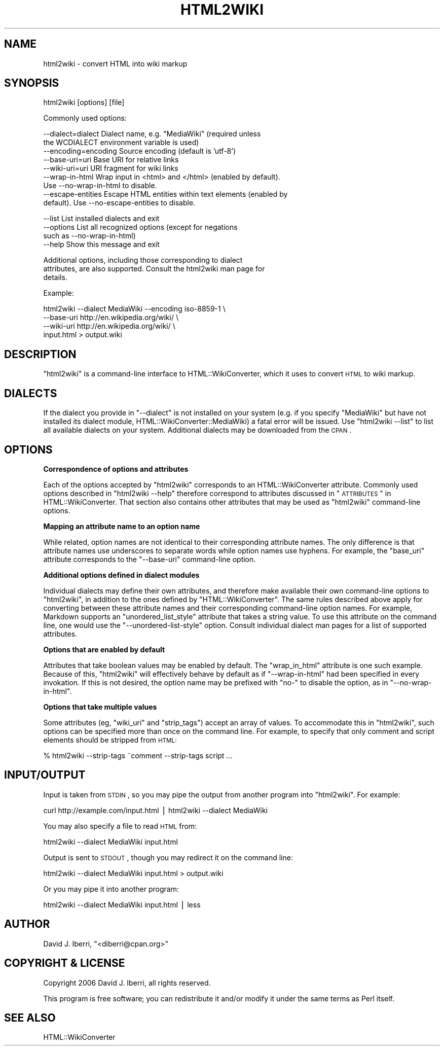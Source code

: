 .\" Automatically generated by Pod::Man v1.37, Pod::Parser v1.32
.\"
.\" Standard preamble:
.\" ========================================================================
.de Sh \" Subsection heading
.br
.if t .Sp
.ne 5
.PP
\fB\\$1\fR
.PP
..
.de Sp \" Vertical space (when we can't use .PP)
.if t .sp .5v
.if n .sp
..
.de Vb \" Begin verbatim text
.ft CW
.nf
.ne \\$1
..
.de Ve \" End verbatim text
.ft R
.fi
..
.\" Set up some character translations and predefined strings.  \*(-- will
.\" give an unbreakable dash, \*(PI will give pi, \*(L" will give a left
.\" double quote, and \*(R" will give a right double quote.  | will give a
.\" real vertical bar.  \*(C+ will give a nicer C++.  Capital omega is used to
.\" do unbreakable dashes and therefore won't be available.  \*(C` and \*(C'
.\" expand to `' in nroff, nothing in troff, for use with C<>.
.tr \(*W-|\(bv\*(Tr
.ds C+ C\v'-.1v'\h'-1p'\s-2+\h'-1p'+\s0\v'.1v'\h'-1p'
.ie n \{\
.    ds -- \(*W-
.    ds PI pi
.    if (\n(.H=4u)&(1m=24u) .ds -- \(*W\h'-12u'\(*W\h'-12u'-\" diablo 10 pitch
.    if (\n(.H=4u)&(1m=20u) .ds -- \(*W\h'-12u'\(*W\h'-8u'-\"  diablo 12 pitch
.    ds L" ""
.    ds R" ""
.    ds C` ""
.    ds C' ""
'br\}
.el\{\
.    ds -- \|\(em\|
.    ds PI \(*p
.    ds L" ``
.    ds R" ''
'br\}
.\"
.\" If the F register is turned on, we'll generate index entries on stderr for
.\" titles (.TH), headers (.SH), subsections (.Sh), items (.Ip), and index
.\" entries marked with X<> in POD.  Of course, you'll have to process the
.\" output yourself in some meaningful fashion.
.if \nF \{\
.    de IX
.    tm Index:\\$1\t\\n%\t"\\$2"
..
.    nr % 0
.    rr F
.\}
.\"
.\" For nroff, turn off justification.  Always turn off hyphenation; it makes
.\" way too many mistakes in technical documents.
.hy 0
.if n .na
.\"
.\" Accent mark definitions (@(#)ms.acc 1.5 88/02/08 SMI; from UCB 4.2).
.\" Fear.  Run.  Save yourself.  No user-serviceable parts.
.    \" fudge factors for nroff and troff
.if n \{\
.    ds #H 0
.    ds #V .8m
.    ds #F .3m
.    ds #[ \f1
.    ds #] \fP
.\}
.if t \{\
.    ds #H ((1u-(\\\\n(.fu%2u))*.13m)
.    ds #V .6m
.    ds #F 0
.    ds #[ \&
.    ds #] \&
.\}
.    \" simple accents for nroff and troff
.if n \{\
.    ds ' \&
.    ds ` \&
.    ds ^ \&
.    ds , \&
.    ds ~ ~
.    ds /
.\}
.if t \{\
.    ds ' \\k:\h'-(\\n(.wu*8/10-\*(#H)'\'\h"|\\n:u"
.    ds ` \\k:\h'-(\\n(.wu*8/10-\*(#H)'\`\h'|\\n:u'
.    ds ^ \\k:\h'-(\\n(.wu*10/11-\*(#H)'^\h'|\\n:u'
.    ds , \\k:\h'-(\\n(.wu*8/10)',\h'|\\n:u'
.    ds ~ \\k:\h'-(\\n(.wu-\*(#H-.1m)'~\h'|\\n:u'
.    ds / \\k:\h'-(\\n(.wu*8/10-\*(#H)'\z\(sl\h'|\\n:u'
.\}
.    \" troff and (daisy-wheel) nroff accents
.ds : \\k:\h'-(\\n(.wu*8/10-\*(#H+.1m+\*(#F)'\v'-\*(#V'\z.\h'.2m+\*(#F'.\h'|\\n:u'\v'\*(#V'
.ds 8 \h'\*(#H'\(*b\h'-\*(#H'
.ds o \\k:\h'-(\\n(.wu+\w'\(de'u-\*(#H)/2u'\v'-.3n'\*(#[\z\(de\v'.3n'\h'|\\n:u'\*(#]
.ds d- \h'\*(#H'\(pd\h'-\w'~'u'\v'-.25m'\f2\(hy\fP\v'.25m'\h'-\*(#H'
.ds D- D\\k:\h'-\w'D'u'\v'-.11m'\z\(hy\v'.11m'\h'|\\n:u'
.ds th \*(#[\v'.3m'\s+1I\s-1\v'-.3m'\h'-(\w'I'u*2/3)'\s-1o\s+1\*(#]
.ds Th \*(#[\s+2I\s-2\h'-\w'I'u*3/5'\v'-.3m'o\v'.3m'\*(#]
.ds ae a\h'-(\w'a'u*4/10)'e
.ds Ae A\h'-(\w'A'u*4/10)'E
.    \" corrections for vroff
.if v .ds ~ \\k:\h'-(\\n(.wu*9/10-\*(#H)'\s-2\u~\d\s+2\h'|\\n:u'
.if v .ds ^ \\k:\h'-(\\n(.wu*10/11-\*(#H)'\v'-.4m'^\v'.4m'\h'|\\n:u'
.    \" for low resolution devices (crt and lpr)
.if \n(.H>23 .if \n(.V>19 \
\{\
.    ds : e
.    ds 8 ss
.    ds o a
.    ds d- d\h'-1'\(ga
.    ds D- D\h'-1'\(hy
.    ds th \o'bp'
.    ds Th \o'LP'
.    ds ae ae
.    ds Ae AE
.\}
.rm #[ #] #H #V #F C
.\" ========================================================================
.\"
.IX Title "HTML2WIKI 1"
.TH HTML2WIKI 1 "2006-07-11" "perl v5.8.8" "User Contributed Perl Documentation"
.SH "NAME"
html2wiki \- convert HTML into wiki markup
.SH "SYNOPSIS"
.IX Header "SYNOPSIS"
html2wiki [options] [file]
.PP
Commonly used options:
.PP
.Vb 9
\&    --dialect=dialect    Dialect name, e.g. "MediaWiki" (required unless
\&                         the WCDIALECT environment variable is used)
\&    --encoding=encoding  Source encoding (default is 'utf-8')
\&    --base-uri=uri       Base URI for relative links
\&    --wiki-uri=uri       URI fragment for wiki links
\&    --wrap-in-html       Wrap input in <html> and </html> (enabled by default).
\&                         Use --no-wrap-in-html to disable.
\&    --escape-entities    Escape HTML entities within text elements (enabled by
\&                         default). Use --no-escape-entities to disable.
.Ve
.PP
.Vb 4
\&    --list               List installed dialects and exit
\&    --options            List all recognized options (except for negations
\&                         such as --no-wrap-in-html)
\&    --help               Show this message and exit
.Ve
.PP
.Vb 3
\&    Additional options, including those corresponding to dialect
\&    attributes, are also supported. Consult the html2wiki man page for
\&    details.
.Ve
.PP
Example:
.PP
.Vb 4
\&    html2wiki --dialect MediaWiki --encoding iso-8859-1 \e
\&        --base-uri http://en.wikipedia.org/wiki/ \e
\&        --wiki-uri http://en.wikipedia.org/wiki/ \e
\&        input.html > output.wiki
.Ve
.SH "DESCRIPTION"
.IX Header "DESCRIPTION"
\&\f(CW\*(C`html2wiki\*(C'\fR is a command-line interface to HTML::WikiConverter,
which it uses to convert \s-1HTML\s0 to wiki markup.
.SH "DIALECTS"
.IX Header "DIALECTS"
If the dialect you provide in \f(CW\*(C`\-\-dialect\*(C'\fR is not installed on your
system (e.g. if you specify \f(CW\*(C`MediaWiki\*(C'\fR but have not installed its
dialect module, HTML::WikiConverter::MediaWiki) a fatal error will
be issued. Use \f(CW\*(C`html2wiki \-\-list\*(C'\fR to list all available dialects on
your system. Additional dialects may be downloaded from the \s-1CPAN\s0.
.SH "OPTIONS"
.IX Header "OPTIONS"
.Sh "Correspondence of options and attributes"
.IX Subsection "Correspondence of options and attributes"
Each of the options accepted by \f(CW\*(C`html2wiki\*(C'\fR corresponds to an
HTML::WikiConverter attribute. Commonly used options described in
\&\f(CW\*(C`html2wiki \-\-help\*(C'\fR therefore correspond to attributes discussed in
\&\*(L"\s-1ATTRIBUTES\s0\*(R" in HTML::WikiConverter. That section also contains other
attributes that may be used as \f(CW\*(C`html2wiki\*(C'\fR command-line options.
.Sh "Mapping an attribute name to an option name"
.IX Subsection "Mapping an attribute name to an option name"
While related, option names are not identical to their corresponding
attribute names. The only difference is that attribute names use
underscores to separate words while option names use hyphens. For
example, the \f(CW\*(C`base_uri\*(C'\fR attribute corresponds to the \f(CW\*(C`\-\-base\-uri\*(C'\fR
command-line option.
.Sh "Additional options defined in dialect modules"
.IX Subsection "Additional options defined in dialect modules"
Individual dialects may define their own attributes, and therefore
make available their own command-line options to \f(CW\*(C`html2wiki\*(C'\fR, in
addition to the ones defined by \f(CW\*(C`HTML::WikiConverter\*(C'\fR. The same rules
described above apply for converting between these attribute names and
their corresponding command-line option names. For example, Markdown
supports an \f(CW\*(C`unordered_list_style\*(C'\fR attribute that takes a string
value. To use this attribute on the command line, one would use the
\&\f(CW\*(C`\-\-unordered\-list\-style\*(C'\fR option. Consult individual dialect man pages
for a list of supported attributes.
.Sh "Options that are enabled by default"
.IX Subsection "Options that are enabled by default"
Attributes that take boolean values may be enabled by default. The
\&\f(CW\*(C`wrap_in_html\*(C'\fR attribute is one such example. Because of this,
\&\f(CW\*(C`html2wiki\*(C'\fR will effectively behave by default as if
\&\f(CW\*(C`\-\-wrap\-in\-html\*(C'\fR had been specified in every invokation. If this is
not desired, the option name may be prefixed with \f(CW\*(C`no\-\*(C'\fR to disable
the option, as in \f(CW\*(C`\-\-no\-wrap\-in\-html\*(C'\fR.
.Sh "Options that take multiple values"
.IX Subsection "Options that take multiple values"
Some attributes (eg, \f(CW\*(C`wiki_uri\*(C'\fR and \f(CW\*(C`strip_tags\*(C'\fR) accept an array of
values. To accommodate this in \f(CW\*(C`html2wiki\*(C'\fR, such options can be
specified more than once on the command line. For example, to specify
that only comment and script elements should be stripped from \s-1HTML:\s0
.PP
.Vb 1
\&  % html2wiki --strip-tags ~comment --strip-tags script ...
.Ve
.SH "INPUT/OUTPUT"
.IX Header "INPUT/OUTPUT"
Input is taken from \s-1STDIN\s0, so you may pipe the output from another
program into \f(CW\*(C`html2wiki\*(C'\fR. For example:
.PP
.Vb 1
\&  curl http://example.com/input.html | html2wiki --dialect MediaWiki
.Ve
.PP
You may also specify a file to read \s-1HTML\s0 from:
.PP
.Vb 1
\&  html2wiki --dialect MediaWiki input.html
.Ve
.PP
Output is sent to \s-1STDOUT\s0, though you may redirect it on the command
line:
.PP
.Vb 1
\&   html2wiki --dialect MediaWiki input.html > output.wiki
.Ve
.PP
Or you may pipe it into another program:
.PP
.Vb 1
\&   html2wiki --dialect MediaWiki input.html | less
.Ve
.SH "AUTHOR"
.IX Header "AUTHOR"
David J. Iberri, \f(CW\*(C`<diberri@cpan.org>\*(C'\fR
.SH "COPYRIGHT & LICENSE"
.IX Header "COPYRIGHT & LICENSE"
Copyright 2006 David J. Iberri, all rights reserved.
.PP
This program is free software; you can redistribute it and/or modify it
under the same terms as Perl itself.
.SH "SEE ALSO"
.IX Header "SEE ALSO"
HTML::WikiConverter
